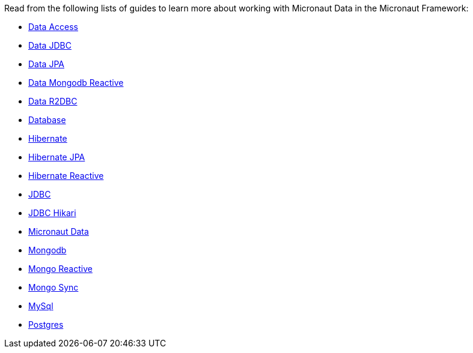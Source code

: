 Read from the following lists of guides to learn more about working with Micronaut Data in the Micronaut Framework:

- https://guides.micronaut.io/latest/tag-data_access.html[Data Access]
- https://guides.micronaut.io/latest/tag-data-jdbc.html[Data JDBC]
- https://guides.micronaut.io/latest/tag-data-jpa.html[Data JPA]
- https://guides.micronaut.io/latest/tag-data-mongodb-reactive.html[Data Mongodb Reactive]
- https://guides.micronaut.io/latest/tag-data-r2dbc.html[Data R2DBC]
- https://guides.micronaut.io/latest/tag-database.html[Database]
- https://guides.micronaut.io/latest/tag-hibernate.html[Hibernate]
- https://guides.micronaut.io/latest/tag-hibernate-jpa.html[Hibernate JPA]
- https://guides.micronaut.io/latest/tag-hibernate-reactive.html[Hibernate Reactive]
- https://guides.micronaut.io/latest/tag-jdbc.html[JDBC]
- https://guides.micronaut.io/latest/tag-jdbc-hikari.html[JDBC Hikari]
- https://guides.micronaut.io/latest/tag-micronaut-data.html[Micronaut Data]
- https://guides.micronaut.io/latest/tag-mongodb.html[Mongodb]
- https://guides.micronaut.io/latest/tag-mongo-reactive.html[Mongo Reactive]
- https://guides.micronaut.io/latest/tag-mongo-sync.html[Mongo Sync]
- https://guides.micronaut.io/latest/tag-mysql.html[MySql]
- https://guides.micronaut.io/latest/tag-postgres.html[Postgres]
